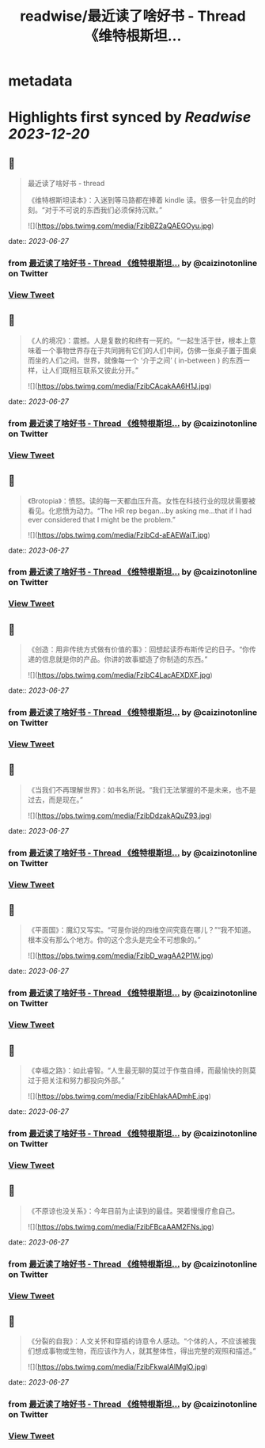 :PROPERTIES:
:title: readwise/最近读了啥好书 - Thread 《维特根斯坦...
:END:


* metadata
:PROPERTIES:
:author: [[caizinotonline on Twitter]]
:full-title: "最近读了啥好书 - Thread 《维特根斯坦..."
:category: [[tweets]]
:url: https://twitter.com/caizinotonline/status/1673257717463666688
:image-url: https://pbs.twimg.com/profile_images/1661902292348735489/SLVRQsJC.jpg
:END:

* Highlights first synced by [[Readwise]] [[2023-12-20]]
** 📌
#+BEGIN_QUOTE
最近读了啥好书 - thread

《维特根斯坦读本》：入迷到等马路都在捧着 kindle 读。很多一针见血的时刻。“对于不可说的东西我们必须保持沉默。” 

![](https://pbs.twimg.com/media/FzibBZ2aQAEGOyu.jpg) 
#+END_QUOTE
    date:: [[2023-06-27]]
*** from _最近读了啥好书 - Thread 《维特根斯坦..._ by @caizinotonline on Twitter
*** [[https://twitter.com/caizinotonline/status/1673257717463666688][View Tweet]]
** 📌
#+BEGIN_QUOTE
《人的境况》：震撼。人是复数的和终有一死的。“一起生活于世，根本上意味着一个事物世界存在于共同拥有它们的人们中间，仿佛一张桌子置于围桌而坐的人们之间。世界，就像每一个 ‘介于之间’ ( in-between ) 的东西一样，让人们既相互联系又彼此分开。” 

![](https://pbs.twimg.com/media/FzibCAcakAA6H1J.jpg) 
#+END_QUOTE
    date:: [[2023-06-27]]
*** from _最近读了啥好书 - Thread 《维特根斯坦..._ by @caizinotonline on Twitter
*** [[https://twitter.com/caizinotonline/status/1673257725466390529][View Tweet]]
** 📌
#+BEGIN_QUOTE
《Brotopia》：愤怒。读的每一天都血压升高。女性在科技行业的现状需要被看见。化悲愤为动力。“The HR rep began...by asking me...that if I had ever considered that I might be the problem.” 

![](https://pbs.twimg.com/media/FzibCd-aEAEWaiT.jpg) 
#+END_QUOTE
    date:: [[2023-06-27]]
*** from _最近读了啥好书 - Thread 《维特根斯坦..._ by @caizinotonline on Twitter
*** [[https://twitter.com/caizinotonline/status/1673257732831592448][View Tweet]]
** 📌
#+BEGIN_QUOTE
《创造：用非传统方式做有价值的事》：回想起读乔布斯传记的日子。“你传递的信息就是你的产品。你讲的故事塑造了你制造的东西。” 

![](https://pbs.twimg.com/media/FzibC4LacAEXDXF.jpg) 
#+END_QUOTE
    date:: [[2023-06-27]]
*** from _最近读了啥好书 - Thread 《维特根斯坦..._ by @caizinotonline on Twitter
*** [[https://twitter.com/caizinotonline/status/1673257742780493824][View Tweet]]
** 📌
#+BEGIN_QUOTE
《当我们不再理解世界》：如书名所说。“我们无法掌握的不是未来，也不是过去，而是现在。” 

![](https://pbs.twimg.com/media/FzibDdzakAQuZ93.jpg) 
#+END_QUOTE
    date:: [[2023-06-27]]
*** from _最近读了啥好书 - Thread 《维特根斯坦..._ by @caizinotonline on Twitter
*** [[https://twitter.com/caizinotonline/status/1673257751596924928][View Tweet]]
** 📌
#+BEGIN_QUOTE
《平面国》：魔幻又写实。“可是你说的四维空间究竟在哪儿？”“我不知道。根本没有那么个地方。你的这个念头是完全不可想象的。” 

![](https://pbs.twimg.com/media/FzibD_wagAA2P1W.jpg) 
#+END_QUOTE
    date:: [[2023-06-27]]
*** from _最近读了啥好书 - Thread 《维特根斯坦..._ by @caizinotonline on Twitter
*** [[https://twitter.com/caizinotonline/status/1673257760564326401][View Tweet]]
** 📌
#+BEGIN_QUOTE
《幸福之路》：如此睿智。“人生最无聊的莫过于作茧自缚，而最愉快的则莫过于把关注和努力都投向外部。” 

![](https://pbs.twimg.com/media/FzibEhlakAADmhE.jpg) 
#+END_QUOTE
    date:: [[2023-06-27]]
*** from _最近读了啥好书 - Thread 《维特根斯坦..._ by @caizinotonline on Twitter
*** [[https://twitter.com/caizinotonline/status/1673257769166856193][View Tweet]]
** 📌
#+BEGIN_QUOTE
《不原谅也没关系》：今年目前为止读到的最佳。哭着慢慢疗愈自己。 

![](https://pbs.twimg.com/media/FzibFBcaAAM2FNs.jpg) 
#+END_QUOTE
    date:: [[2023-06-27]]
*** from _最近读了啥好书 - Thread 《维特根斯坦..._ by @caizinotonline on Twitter
*** [[https://twitter.com/caizinotonline/status/1673257778633400320][View Tweet]]
** 📌
#+BEGIN_QUOTE
《分裂的自我》：人文关怀和穿插的诗意令人感动。“个体的人，不应该被我们想成事物或生物，而应该作为人，就其整体性，得出完整的观照和描述。” 

![](https://pbs.twimg.com/media/FzibFkwaIAIMglO.jpg) 
#+END_QUOTE
    date:: [[2023-06-27]]
*** from _最近读了啥好书 - Thread 《维特根斯坦..._ by @caizinotonline on Twitter
*** [[https://twitter.com/caizinotonline/status/1673257786824855553][View Tweet]]